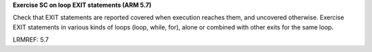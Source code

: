 **Exercise SC on loop EXIT statements (ARM 5.7)**

Check that EXIT statements are reported covered when execution reaches them,
and uncovered otherwise.  Exercise EXIT statements in various kinds of loops
(loop, while, for), alone or combined with other exits for the same loop.

LRMREF: 5.7


